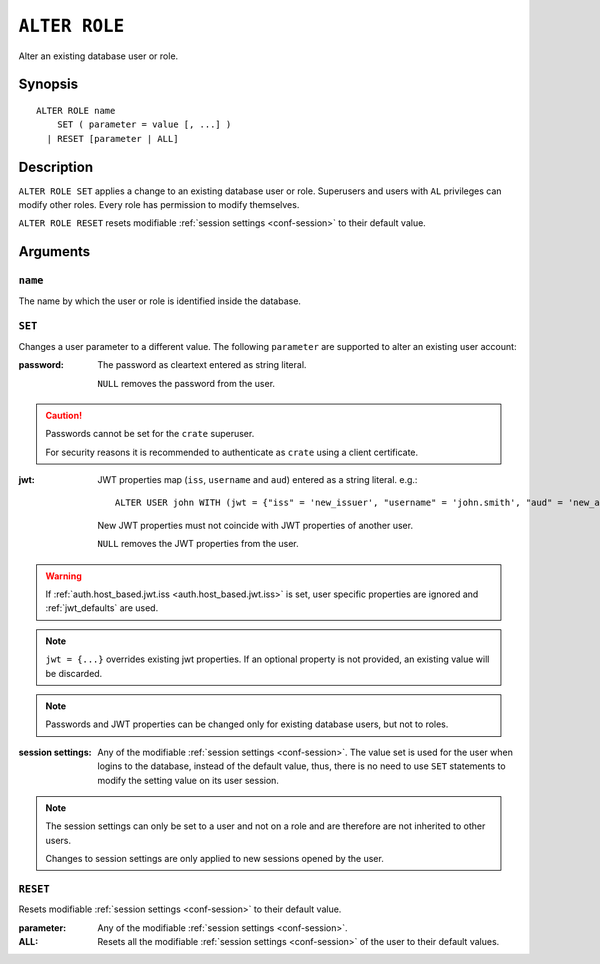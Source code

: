 .. highlight:: psql
.. _ref-alter-role:

==============
``ALTER ROLE``
==============

Alter an existing database user or role.

Synopsis
========

::

    ALTER ROLE name
        SET ( parameter = value [, ...] )
      | RESET [parameter | ALL]


Description
===========

``ALTER ROLE SET`` applies a change to an existing database user or role.
Superusers and users with ``AL`` privileges can modify other roles. Every role
has permission to modify themselves.

``ALTER ROLE RESET`` resets modifiable
:ref:`session settings <conf-session>` to their default value.


Arguments
=========

``name``
--------

The name by which the user or role is identified inside the database.

``SET``
-------

Changes a user parameter to a different value. The following ``parameter``
are supported to alter an existing user account:

:password:
  The password as cleartext entered as string literal.

  ``NULL`` removes the password from the user.

.. CAUTION::

    Passwords cannot be set for the ``crate`` superuser.

    For security reasons it is recommended to authenticate as ``crate`` using a
    client certificate.

:jwt:
  JWT properties map (``iss``, ``username`` and ``aud``) entered as a string literal.
  e.g.::

     ALTER USER john WITH (jwt = {"iss" = 'new_issuer', "username" = 'john.smith', "aud" = 'new_aud'})

  New JWT properties must not coincide with JWT properties of another user.

  ``NULL`` removes the JWT properties from the user.

.. WARNING::

    If :ref:`auth.host_based.jwt.iss <auth.host_based.jwt.iss>` is set,
    user specific properties are ignored and :ref:`jwt_defaults` are used.

.. NOTE::

   ``jwt = {...}`` overrides existing jwt properties. If an optional property
   is not provided, an existing value will be discarded.

.. NOTE::

   Passwords and JWT properties can be changed only for existing database
   users, but not to roles.

:session settings:

  Any of the modifiable :ref:`session settings <conf-session>`. The value set
  is used for the user when logins to the database, instead of the default
  value, thus, there is no need to use ``SET`` statements to modify the setting
  value on its user session.


.. NOTE::

    The session settings can only be set to a user and not on a role and
    are therefore are not inherited to other users.

    Changes to session settings are only applied to new sessions opened by the
    user.


``RESET``
---------

Resets modifiable :ref:`session settings <conf-session>` to their default value.

:parameter:

  Any of the modifiable :ref:`session settings <conf-session>`.

:ALL:

  Resets all the  modifiable :ref:`session settings <conf-session>` of the user
  to their default values.
